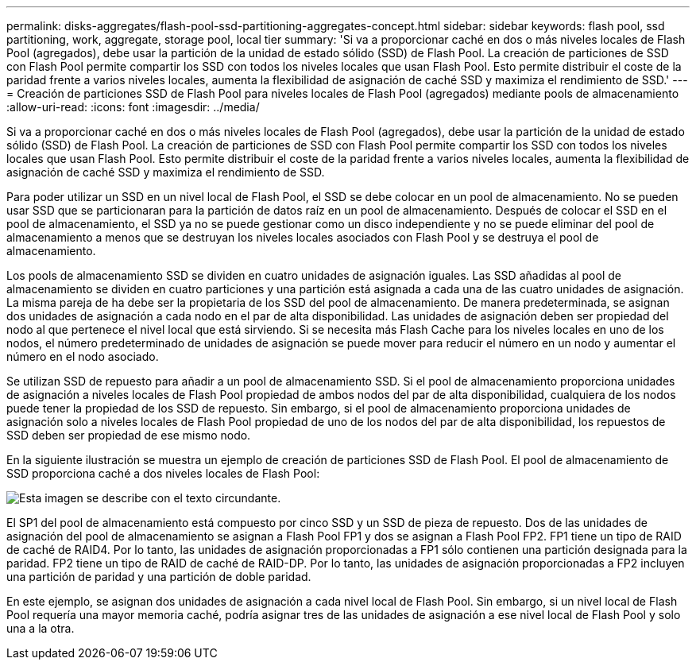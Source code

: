 ---
permalink: disks-aggregates/flash-pool-ssd-partitioning-aggregates-concept.html 
sidebar: sidebar 
keywords: flash pool, ssd partitioning, work, aggregate, storage pool, local tier 
summary: 'Si va a proporcionar caché en dos o más niveles locales de Flash Pool (agregados), debe usar la partición de la unidad de estado sólido (SSD) de Flash Pool. La creación de particiones de SSD con Flash Pool permite compartir los SSD con todos los niveles locales que usan Flash Pool. Esto permite distribuir el coste de la paridad frente a varios niveles locales, aumenta la flexibilidad de asignación de caché SSD y maximiza el rendimiento de SSD.' 
---
= Creación de particiones SSD de Flash Pool para niveles locales de Flash Pool (agregados) mediante pools de almacenamiento
:allow-uri-read: 
:icons: font
:imagesdir: ../media/


[role="lead"]
Si va a proporcionar caché en dos o más niveles locales de Flash Pool (agregados), debe usar la partición de la unidad de estado sólido (SSD) de Flash Pool. La creación de particiones de SSD con Flash Pool permite compartir los SSD con todos los niveles locales que usan Flash Pool. Esto permite distribuir el coste de la paridad frente a varios niveles locales, aumenta la flexibilidad de asignación de caché SSD y maximiza el rendimiento de SSD.

Para poder utilizar un SSD en un nivel local de Flash Pool, el SSD se debe colocar en un pool de almacenamiento. No se pueden usar SSD que se particionaran para la partición de datos raíz en un pool de almacenamiento. Después de colocar el SSD en el pool de almacenamiento, el SSD ya no se puede gestionar como un disco independiente y no se puede eliminar del pool de almacenamiento a menos que se destruyan los niveles locales asociados con Flash Pool y se destruya el pool de almacenamiento.

Los pools de almacenamiento SSD se dividen en cuatro unidades de asignación iguales. Las SSD añadidas al pool de almacenamiento se dividen en cuatro particiones y una partición está asignada a cada una de las cuatro unidades de asignación. La misma pareja de ha debe ser la propietaria de los SSD del pool de almacenamiento. De manera predeterminada, se asignan dos unidades de asignación a cada nodo en el par de alta disponibilidad. Las unidades de asignación deben ser propiedad del nodo al que pertenece el nivel local que está sirviendo. Si se necesita más Flash Cache para los niveles locales en uno de los nodos, el número predeterminado de unidades de asignación se puede mover para reducir el número en un nodo y aumentar el número en el nodo asociado.

Se utilizan SSD de repuesto para añadir a un pool de almacenamiento SSD. Si el pool de almacenamiento proporciona unidades de asignación a niveles locales de Flash Pool propiedad de ambos nodos del par de alta disponibilidad, cualquiera de los nodos puede tener la propiedad de los SSD de repuesto. Sin embargo, si el pool de almacenamiento proporciona unidades de asignación solo a niveles locales de Flash Pool propiedad de uno de los nodos del par de alta disponibilidad, los repuestos de SSD deben ser propiedad de ese mismo nodo.

En la siguiente ilustración se muestra un ejemplo de creación de particiones SSD de Flash Pool. El pool de almacenamiento de SSD proporciona caché a dos niveles locales de Flash Pool:

image::../media/shared-ssds-overview.gif[Esta imagen se describe con el texto circundante.]

El SP1 del pool de almacenamiento está compuesto por cinco SSD y un SSD de pieza de repuesto. Dos de las unidades de asignación del pool de almacenamiento se asignan a Flash Pool FP1 y dos se asignan a Flash Pool FP2. FP1 tiene un tipo de RAID de caché de RAID4. Por lo tanto, las unidades de asignación proporcionadas a FP1 sólo contienen una partición designada para la paridad. FP2 tiene un tipo de RAID de caché de RAID-DP. Por lo tanto, las unidades de asignación proporcionadas a FP2 incluyen una partición de paridad y una partición de doble paridad.

En este ejemplo, se asignan dos unidades de asignación a cada nivel local de Flash Pool. Sin embargo, si un nivel local de Flash Pool requería una mayor memoria caché, podría asignar tres de las unidades de asignación a ese nivel local de Flash Pool y solo una a la otra.

